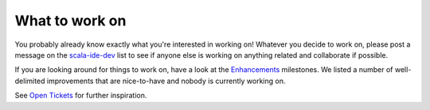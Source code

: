 What to work on
===============

You probably already know exactly what you're interested in working on! Whatever you decide to work 
on, please post a message on the `scala-ide-dev <http://groups.google.com/group/scala-ide-dev>`_ 
list to see if anyone else is working on anything related and collaborate if possible.

If you are looking around for things to work on, have a look at the `Enhancements 
<https://www.assembla.com/spaces/scala-ide/milestones/454722-enhancements>`_ milestones. We listed 
a number of well-delimited improvements that are nice-to-have and nobody is currently working on.

See `Open Tickets <http://scala-ide-portfolio.assembla.com/spaces/scala-ide/tickets>`_ for further 
inspiration.
